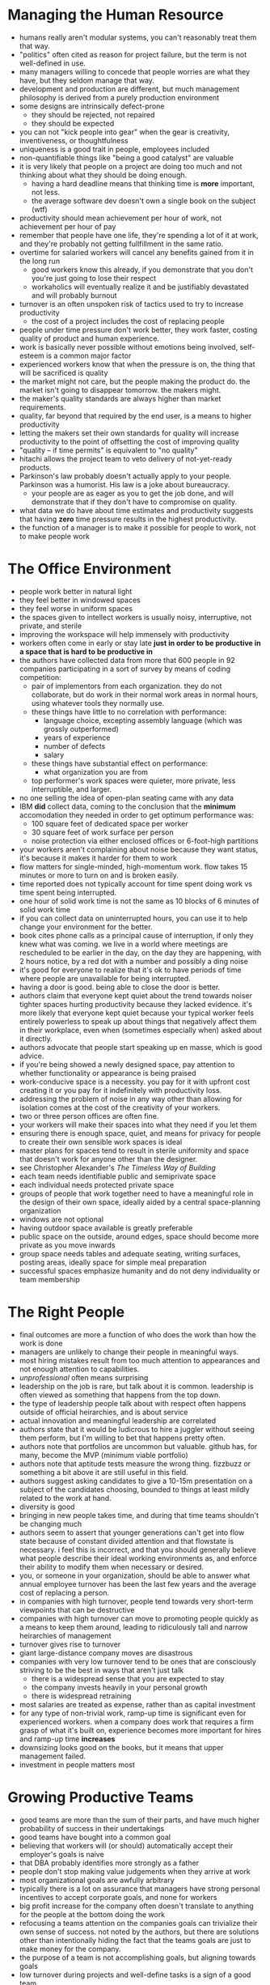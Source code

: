 * Managing the Human Resource
+ humans really aren't modular systems, you can't reasonably treat them that way.
+ "politics" often cited as reason for project failure, but the term is not well-defined in use.
+ many managers willing to concede that people worries are what they have, but they seldom manage that way.
+ development and production are different, but much management philosophy is derived from a purely production environment
+ some designs are intrinsically defect-prone
  + they should be rejected, not repaired
  + they should be expected
+ you can not "kick people into gear" when the gear is creativity, inventiveness, or thoughtfulness
+ uniqueness is a good trait in people, employees included
+ non-quantifiable things like "being a good catalyst" are valuable
+ it is very likely that people on a project are doing too much and not thinking about what they should be doing enough.
  + having a hard deadline means that thinking time is *more* important, not less.
  + the average software dev doesn't own a single book on the subject (wtf)
+ productivity should mean achievement per hour of work, not achievement per hour of pay
+ remember that people have one life, they're spending a lot of it at work, and they're probably not getting fullfillment in the same ratio.
+ overtime for salaried workers will cancel any benefits gained from it in the long run
  + good workers know this already, if you demonstrate that you don't you're just going to lose their respect
  + workaholics will eventually realize it and be justifiably devastated and will probably burnout
+ turnover is an often unspoken risk of tactics used to try to increase productivity
  + the cost of a project includes the cost of replacing people
+ people under time pressure don't work better, they work faster, costing quality of product and human experience.
+ work is basically never possible without emotions being involved, self-esteem is a common major factor
+ experienced workers know that when the pressure is on, the thing that will be sacrificed is quality
+ the market might not care, but the people making the product do. the market isn't going to disappear tomorrow. the makers might.
+ the maker's quality standards are always higher than market requirements.
+ quality, far beyond that required by the end user, is a means to higher productivity
+ letting the makers set their own standards for quality will increase productivity to the point of offsetting the cost of improving quality
+ "quality -- if time permits" is equivalent to "no quality"
+ hitachi allows the project team to veto delivery of not-yet-ready products.
+ Parkinson's law probably doesn't actually apply to your people. Parkinson was a humorist. His law is a joke about bureaucracy.
  + your people are as eager as you to get the job done, and will demonstrate that if they don't have to compromise on quality.
+ what data we do have about time estimates and productivity suggests that having *zero* time pressure results in the highest productivity.
+ the function of a manager is to make it possible for people to work, not to make people work
* The Office Environment
+ people work better in natural light
+ they feel better in windowed spaces
+ they feel worse in uniform spaces
+ the spaces given to intellect workers is usually noisy, interruptive, not private, and sterile
+ improving the workspace will help immensely with productivity
+ workers often come in early or stay late *just in order to be productive in a space that is hard to be productive in*
+ the authors have collected data from more that 600 people in 92 companies participating in a sort of survey by means of coding competition:
  + pair of implementors from each organization. they do not collaborate, but do work in their normal work areas in normal hours, using whatever tools they normally use.
  + these things have little to no correlation with performance:
    + language choice, excepting assembly language (which was grossly outperformed)
    + years of experience
    + number of defects
    + salary
  + these things have substantial effect on performance:
    + what organization you are from
  + top performer's work spaces were quieter, more private, less interruptible, and larger.
+ no one selling the idea of open-plan seating came with any data
+ IBM *did* collect data, coming to the conclusion that the *minimum* accomodation they needed in order to get optimum performance was:
  + 100 square feet of dedicated space per worker
  + 30 square feet of work surface per person
  + noise protection via either enclosed offices or 6-foot-high partitions
+ your workers aren't complaining about noise because they want status, it's because it makes it harder for them to work
+ flow matters for single-minded, high-momentum work. flow takes 15 minutes or more to turn on and is broken easily.
+ time reported does not typically account for time spent doing work vs time spent being interrupted.
+ one hour of solid work time is not the same as 10 blocks of 6 minutes of solid work time
+ if you can collect data on uninterrupted hours, you can use it to help change your environment for the better.
+ book cites phone calls as a principal cause of interruption, if only they knew what was coming. we live in a world where meetings are rescheduled to be earlier in the day, on the day they are happening, with 2 hours notice, by a red dot with a number and possibly a ding noise
+ it's good for everyone to realize that it's ok to have periods of time where people are unavailable for being interrupted.
+ having a door is good. being able to close the door is better.
+ authors claim that everyone kept quiet about the trend towards noiser tighter spaces hurting productivity because they lacked evidence. it's more likely that everyone kept quiet because your typical worker feels entirely powerless to speak up about things that negatively affect them in their workplace, even when (sometimes especially when) asked about it directly.
+ authors advocate that people start speaking up en masse, which is good advice.
+ if you're being showed a newly designed space, pay attention to whether functionality or appearance is being praised
+ work-conducive space is a necessity. you pay for it with upfront cost creating it or you pay for it indefinitely with productivity loss.
+ addressing the problem of noise in any way other than allowing for isolation comes at the cost of the creativity of your workers.
+ two or three person offices are often fine.
+ your workers will make their spaces into what they need if you let them
+ ensuring there is enough space, quiet, and means for privacy for people to create their own sensible work spaces is ideal
+ master plans for spaces tend to result in sterile uniformity and space that doesn't work for anyone other than the designer.
+ see Christopher Alexander's /The Timeless Way of Building/
+ each team needs identifiable public and semiprivate space
+ each individual needs protected private space
+ groups of people that work together need to have a meaningful role in the design of their own space, ideally aided by a central space-planning organization
+ windows are not optional
+ having outdoor space available is greatly preferable
+ public space on the outside, around edges, space should become more private as you move inwards
+ group space needs tables and adequate seating, writing surfaces, posting areas, ideally space for simple meal preparation
+ successful spaces emphasize humanity and do not deny individuality or team membership
* The Right People
+ final outcomes are more a function of who does the work than how the work is done
+ managers are unlikely to change their people in meaningful ways.
+ most hiring mistakes result from too much attention to appearances and not enough attention to capabilities.
+ /unprofessional/ often means surprising
+ leadership on the job is rare, but talk about it is common. leadership is often viewed as something that happens from the top down.
+ the type of leadership people talk about with respect often happens outside of official heirarchies, and is about service
+ actual innovation and meaningful leadership are correlated
+ authors state that it would be ludicrous to hire a juggler without seeing them perform, but I'm willing to bet that happens pretty often.
+ authors note that portfolios are uncommon but valuable. github has, for many, become the MVP (minimum viable portfolio)
+ authors note that aptitude tests measure the wrong thing. fizzbuzz or something a bit above it are still useful in this field.
+ authors suggest asking candidates to give a 10-15m presentation on a subject of the candidates choosing, bounded to things at least mildly related to the work at hand.
+ diversity is good
+ bringing in new people takes time, and during that time teams shouldn't be changing much
+ authors seem to assert that younger generations can't get into flow state because of constant divided attention and that flowstate is necessary. i feel this is incorrect, and that you should generally believe what people describe their ideal working environments as, and enforce their ability to modify them when necessary or desired.
+ you, or someone in your organization, should be able to answer what annual employee turnover has been the last few years and the average cost of replacing a person.
+ in companies with high turnover, people tend towards very short-term viewpoints that can be destructive
+ companies with high turnover can move to promoting people quickly as a means to keep them around, leading to ridiculously tall and narrow heirarchies of management
+ turnover gives rise to turnover
+ giant large-distance company moves are disastrous
+ companies with very low turnover tend to be ones that are consciously striving to be the best in ways that aren't just talk
  + there is a widespread sense that you are expected to stay
  + the company invests heavily in your personal growth
  + there is widespread retraining
+ most salaries are treated as expense, rather than as capital investment
+ for any type of non-trivial work, ramp-up time is significant even for experienced workers. when a company does work that requires a firm grasp of what it's built on, experience becomes more important for hires and ramp-up time *increases*
+ downsizing looks good on the books, but it means that upper management failed.
+ investment in people matters most
* Growing Productive Teams
+ good teams are more than the sum of their parts, and have much higher probability of success in their undertakings
+ good teams have bought into a common goal
+ believing that workers will (or should) automatically accept their employer's goals is naive
+ that DBA probably identifies more strongly as a father
+ people don't stop making value judgements when they arrive at work
+ most organizational goals are awfully arbitrary
+ typically there is a lot on assurance that managers have strong personal incentives to accept corporate goals, and none for workers
+ big profit increase for the company often doesn't translate to anything for the people at the bottom doing the work
+ refocusing a teams attention on the companies goals can trivialize their own sense of success. not noted by the authors, but there are solutions other than intentionally hiding the fact that the teams goals are just to make money for the company.
+ the purpose of a team is not accomplishing goals, but aligning towards goals
+ low turnover during projects and well-define tasks is a sign of a good team
+ sense of group identity is a sign of a good team
+ sense of eliteness is a sign of a good team
+ a feeling of joint ownership is a sing of a good team (this is actually best when paired with actual ownership)
+ good teams are obviously enjoying the work they're doing
+ good teams can make managers insecure due to them often not being part of the team, and team loyalty often being stronger than company loyalty
+ very good teams can maintain their identity over the course of time even if they don't have any original members anymore.
+ you can't force the creation of good teams, you can improve the odds of them forming
+ /growing/ teams is a more appropriate framing that /building/ teams
+ defensive management makes it harder to grow teams
  + let people make mistakes
  + trust your people more
  + only being able to operate autonomously as long as you operate correctly is not being able to operate autonomously at all
  + it is more important to be allowed to be wrong than to be allowed to be right
  + prescriptive methodologies are defensive management
+ bureaucracy makes it harder to grow teams
  + telling your people that the goal matters isn't enough if they also need to spend a lot of time pushing paper
+ physical separation makes it harder to grow teams
  + lack of casual interaction
  + this probably applies in a more narrow focus now -- we have plenty of examples of good teams with large physical distributions, however they do tend to have online spaces that supplant physical ones for casual interactions
+ fragmentation of time makes it harder to grow teams
  + being a member of one working group is much harder than being a member of one
  + people are not often members of more than one good team, if they are a member of any
+ sacrificing quality makes it harder to grow teams
+ phony deadlines make it harder to grow teams
+ trying to control formation of cliques makes it harder to grow teams (they are the same thing)
+ motivational-poster-a-likes effectively demean the work or the people who do it
+ overtime can kill a healthy team
+ internal competition can make it harder to grow teams
+ peer-coaching is common in healthy teams, often without conscious intent
+ common managerial actions that tend to kill teams:
  + annual salary or merit review
  + management by objectives
  + praise of individuals for extraordinary accomplishment
  + awards, prizes, bonuses tied to performance
  + almost any form of performance measurement
+ it is fine to have people who are not part of a team
+ trusting people with autonomy makes it easier for teams to form
+ allowing people to not be visibly supervised makes it easier for teams to form, this includes sending people off to nice things that aren't in the office.
+ sensible insubordunation is sensible. remember that the PDP11 was a skunkworks project.
+ allow people at all levels some voice in team selection
+ natural authority, as opposed to authority from position, makes it easier for good teams to form
+ good managers are working on building and maintaining healthy chemistry, in a holistic sense
+ great managers will choose to effect some change in the people they manage that makes them much more productive and goal-directed but less controllable. this is an admission that people can't be controlled in any meaningful way to begin with.
+ teams need to be unique in some sense, but not in all senses
+ a good team that forms for a particular project should not be broken up when the project is completed if at all possible.
+ managers are *not* typically members of the teams they manage. the best teams have internal leadership that changes based on the strengths of members and the needs of the moment. they are networks, not heirarchies.
+ diversity is good for teams
* Fertile Soil
+ making a system deterministic removes the ability for it to heal itself spontaneously in ad-hoc situations
+ our organizations are only as good as the people in them
+ capital M Methodologies turn human systems into deterministic ones.
+ if a direction doesn't make sense to the people working on a project, it doesn't make sense at all
+ small m methodologies, plans specific to the work at hand and the skills necessary to effect the plan, are fine and often necessary
+ capital M Methodologies lead to malicious compliance
+ most percieved benefits from Methodologies are actually about shared methods. this is better achieved through training, tools, and peer review.
+ de facto methodologies trump de jure Methodologies
+ people perform better when they're trying something new
+ project risk is a likely indicator of value, all the safe projects were done long ago
+ managing your own risk is important
+ it's not okay to avoid managing risk whose consequences are dire
+ it's common for "this is so important it needs done by X" to mean "this is so unimportant that we won't fund it past X"
+ effective meetings are often low on the use of technology
+ working meetings, one that are specifically called to get something done, are useful
+ a meeting ended by the clock is more of a ceremony, which are sometimes necessary but often not
+ the authors like open-space "networking" style meetings as a replacement for ceremonies.
+ try to eliminate as many ceremonies as possible, and to limit the attendance at working meetings while making sure they have an end point
+ the worst thing management can do is waste people's time, which is easier said than avoided.
+ status meetings can easily be more about power status than project status
+ overstaffing early in a project leads to heaps of wasted time since the bulk of the work early is figuring it out
+ people know when their time is being wasted. if it's being wasted enough they'll let you know, this is bad.
+ people might miss if their time is being wasted due to fragmentation, and often self-blame if they notice at all
+ a lot of the communication issues ascribed to email here have moved mediums to slack-alikes and other types of software, some are alleviated somewhat by that move
+ if you're included in every message there's probably a problem
+ better to be allowed to pull information from people than have information pushed onto by people
+ make efforts to ensure that silence is not assumed to be consent
+ check your incoming messages, as well as the ones you're about to send, with care paid attention to whether or not the recipient needs to know what is being sent
+ every time you send a message to get someone to coordinate, consider what you could do to make them self-coordinate
+ people hate change. it doesn't matter. they really truly hate change. everything works. everything fails. frame things that need changed in positive lights. all improvement involves change.
+ when change does happen there is a necessary period of new learning and practicing
+ change requires a justifying catalyst
+ things will be worse off immediately after a change. without recognizing this, it can be misidentified as the result of the change itself.
+ people need to feel safe, it needs to be ok for failure to happen for change to succeed
+ gaining experience is not the same thing as learning, this is true for organizations as well as individuals
+ when organizations learn, they either instill new skills and approaches in their people or redesign themselves to operate in a different manner
+ organizational learning is limited by the ability to avoid turnover
+ for most organizations that learn, the learning happens at the level of middle-management
+ in order for learning to happen, middle managers must communicate with each other and work together
+ great managers are good at making communities
+ good management practices Aristotelian Politics
+ organizations that succeed in building satisfying communities tend to keep their people
+ there is no formula for successfully building workplace communities
* It's Supposed to Be Fun to Work Here
+ disorder can be fun
+ things like pilot projects and conferences can amount to small amounts of disorder
+ standardization leads to consistency in documentation, not consistency in functionality so you're not really risking much if you're worried about standards.
+ brainstorming on a relevant problem can be disorderly as well as enjoyable and rewarding
+ give people a chance to work together outside of the normal environment they would be working together in
+ having people whose job is essentially to discover new things can be a good thing
+ recognize people who work better when not given top-down goals and let them do their thing
+ don't try to change everything at once
+ workers do have collective power even if they don't often recognize it
+ people don't need much of a catalyst -- if you notice something, you're almost certainly not the first
